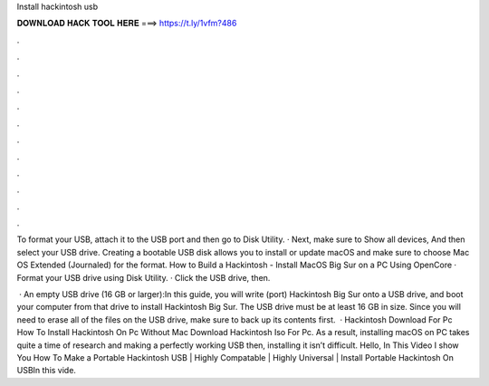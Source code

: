 Install hackintosh usb



𝐃𝐎𝐖𝐍𝐋𝐎𝐀𝐃 𝐇𝐀𝐂𝐊 𝐓𝐎𝐎𝐋 𝐇𝐄𝐑𝐄 ===> https://t.ly/1vfm?486



.



.



.



.



.



.



.



.



.



.



.



.

To format your USB, attach it to the USB port and then go to Disk Utility. · Next, make sure to Show all devices, And then select your USB drive. Creating a bootable USB disk allows you to install or update macOS and make sure to choose Mac OS Extended (Journaled) for the format. How to Build a Hackintosh - Install MacOS Big Sur on a PC Using OpenCore · Format your USB drive using Disk Utility. · Click the USB drive, then.

 · An empty USB drive (16 GB or larger):In this guide, you will write (port) Hackintosh Big Sur onto a USB drive, and boot your computer from that drive to install Hackintosh Big Sur. The USB drive must be at least 16 GB in size. Since you will need to erase all of the files on the USB drive, make sure to back up its contents first.  · Hackintosh Download For Pc How To Install Hackintosh On Pc Without Mac Download Hackintosh Iso For Pc. As a result, installing macOS on PC takes quite a time of research and making a perfectly working USB then, installing it isn’t difficult. Hello, In This Video I show You How To Make a Portable Hackintosh USB | Highly Compatable | Highly Universal | Install Portable Hackintosh On USBIn this vide.
